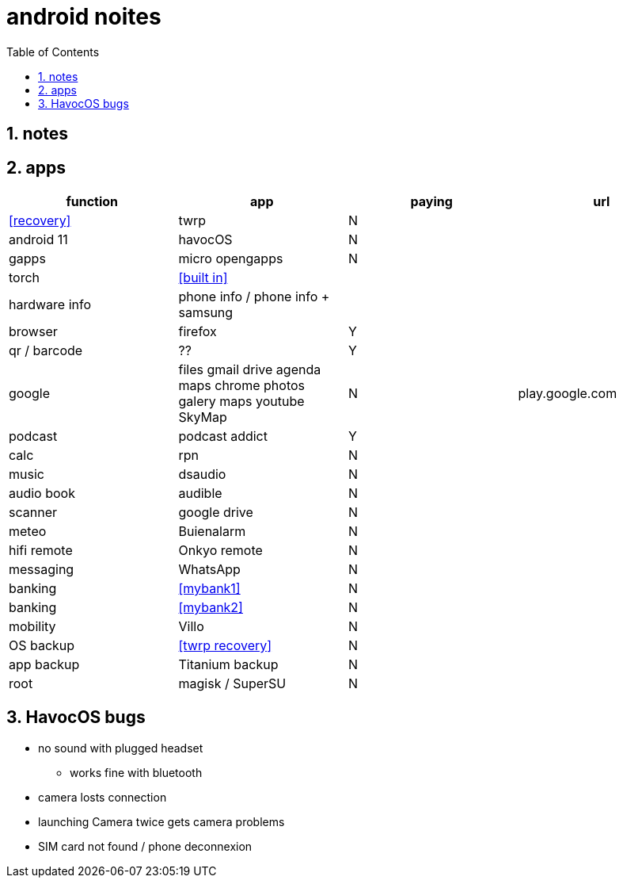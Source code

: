 = android noites
:toc:
:toclevels: 4
:numbered:
:source-highlighter: highlight-js
:highlightjs-theme: agate

== notes

== apps

[%header]
|=================================================================================================================
| function         | app                                    | paying  | url
| <<recovery>>     | twrp                                   | N       |
| android 11       | havocOS                                | N       |
| gapps            | micro opengapps                        | N       |
| torch            | <<built in>>                           | |
| hardware info    | phone info / phone info + samsung      |         |
| browser          | firefox                                | Y      |
| qr / barcode     | ??                                     | Y      |
| google           | files gmail drive agenda maps chrome photos galery maps youtube SkyMap | N       | play.google.com
| podcast          | podcast addict                         | Y |
| calc             | rpn                                    | N |
| music            | dsaudio                                | N |
| audio book       | audible                                | N |
| scanner          | google drive                           | N  |  
| meteo            | Buienalarm                             | N  |  
| hifi remote      | Onkyo remote                           | N  |  
| messaging        | WhatsApp                               | N  |  
| banking          | <<mybank1>>                            | N  |  
| banking          | <<mybank2>>                            | N  |  
| mobility         | Villo                                  | N  |  
| OS backup        | <<twrp recovery>>                      | N  |  
| app backup       | Titanium backup                        | N  |  
| root             | magisk / SuperSU                       | N  |  
|=================================================================================================================

== HavocOS bugs
* no sound with plugged headset
** works fine with bluetooth
* camera losts connection
* launching Camera twice gets camera problems
* SIM card not found / phone deconnexion


